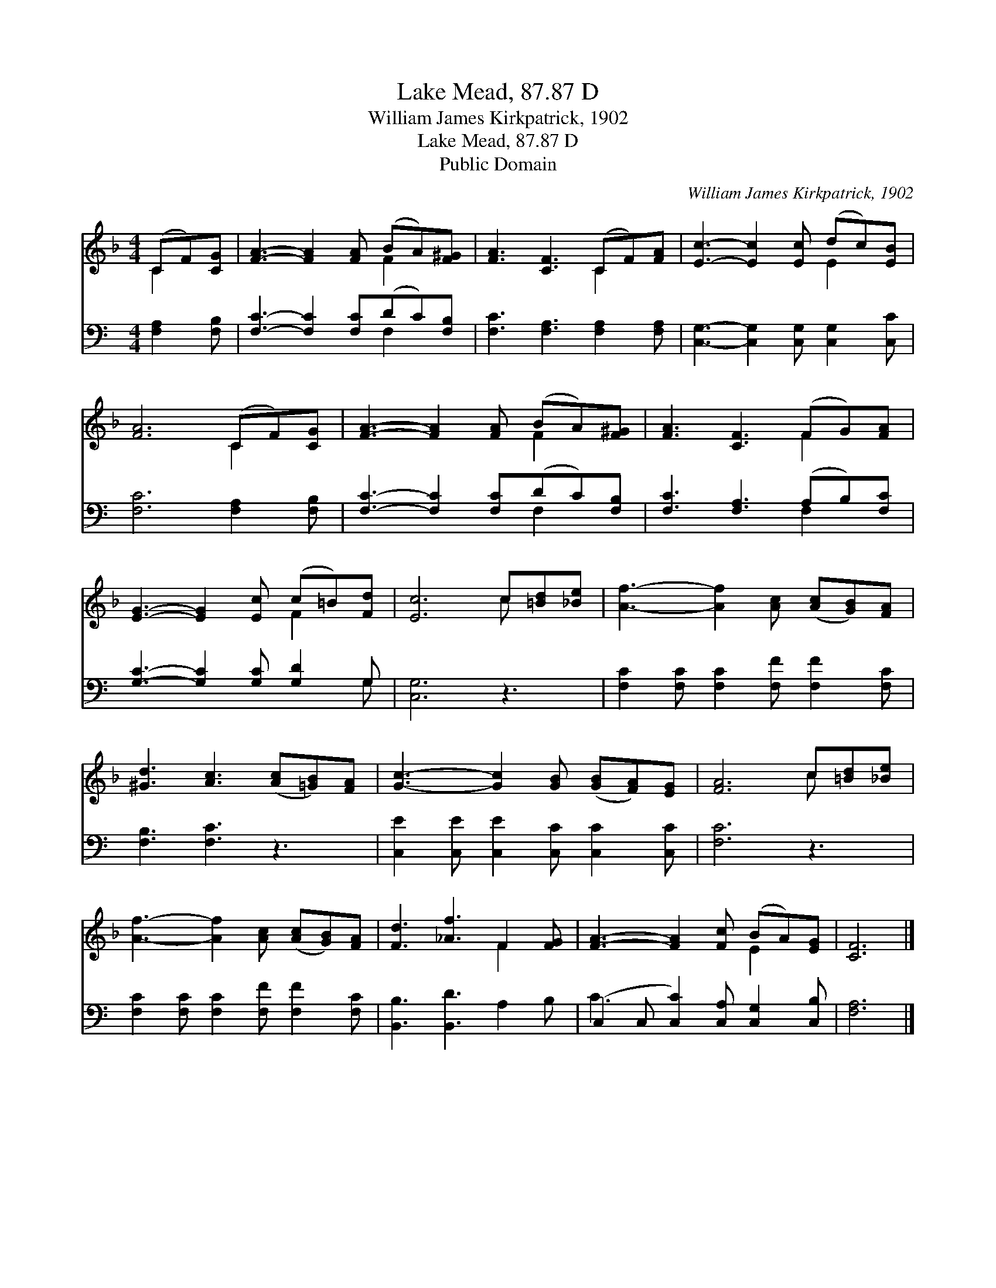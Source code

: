 X:1
T:Lake Mead, 87.87 D
T:William James Kirkpatrick, 1902
T:Lake Mead, 87.87 D
T:Public Domain
C:William James Kirkpatrick, 1902
Z:Public Domain
%%score ( 1 2 ) ( 3 4 )
L:1/8
M:4/4
K:F
V:1 treble 
V:2 treble 
V:3 bass 
V:4 bass 
V:1
 (CF)[CG] | [FA]3- [FA]2 [FA] (BA)[F^G] | [FA]3 [CF]3 (CF)[FA] | [Ec]3- [Ec]2 [Ec] (dc)[EB] | %4
 [FA]6 (CF)[CG] | [FA]3- [FA]2 [FA] (BA)[F^G] | [FA]3 [CF]3 (FG)[FA] | %7
 [EG]3- [EG]2 [Ec] (c=B)[Fd] | [Ec]6 c[=Bd][_Be] | [Af]3- [Af]2 [Ac] ([Ac][GB])[FA] | %10
 [^Gd]3 [Ac]3 ([Ac][=GB])[FA] | [Gc]3- [Gc]2 [GB] ([GB][FA])[EG] | [FA]6 c[=Bd][_Be] | %13
 [Af]3- [Af]2 [Ac] ([Ac][GB])[FA] | [Fd]3 [_Af]3 F2 [FG] | [FA]3- [FA]2 [Fc] (BA)[EG] | [CF]6 |] %17
V:2
 C2 x | x6 F2 x | x6 C2 x | x6 E2 x | x6 C2 x | x6 F2 x | x6 F2 x | x6 F2 x | x6 c x2 | x9 | x9 | %11
 x9 | x6 c x2 | x9 | x6 F2 x | x6 E2 x | x6 |] %17
V:3
[K:C] [F,A,]2 [F,B,] | [F,C]3- [F,C]2 [F,C](DC)[F,B,] | [F,C]3 [F,A,]3 [F,A,]2 [F,A,] | %3
 [C,G,]3- [C,G,]2 [C,G,] [C,G,]2 [C,C] | [F,C]6 [F,A,]2 [F,B,] | [F,C]3- [F,C]2 [F,C](DC)[F,B,] | %6
 [F,C]3 [F,A,]3 (A,B,)[F,C] | [G,C]3- [G,C]2 [G,C] [G,D]2 G, | [C,G,]6 z3 | %9
 [F,C]2 [F,C] [F,C]2 [F,F] [F,F]2 [F,C] | [F,B,]3 [F,C]3 z3 | %11
 [C,E]2 [C,E] [C,E]2 [C,C] [C,C]2 [C,C] | [F,C]6 z3 | [F,C]2 [F,C] [F,C]2 [F,F] [F,F]2 [F,C] | %14
 [B,,B,]3 [B,,D]3 A,2 B, | (C,2 C, [C,C]2) [C,A,] [C,G,]2 [C,B,] | [F,A,]6 |] %17
V:4
[K:C] x3 | x6 F,2 x | x9 | x9 | x9 | x6 F,2 x | x6 F,2 x | x8 G, | x9 | x9 | x9 | x9 | x9 | x9 | %14
 x9 | C3- x6 | x6 |] %17

